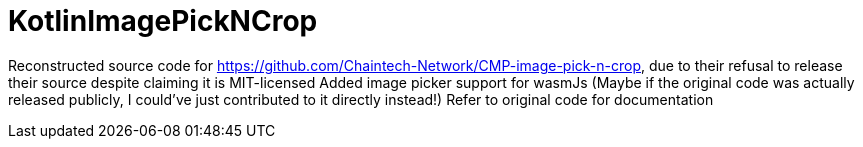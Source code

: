 = KotlinImagePickNCrop

Reconstructed source code for https://github.com/Chaintech-Network/CMP-image-pick-n-crop, due to their refusal to release their source despite claiming it is MIT-licensed
Added image picker support for wasmJs (Maybe if the original code was actually released publicly, I could've just contributed to it directly instead!)
Refer to original code for documentation